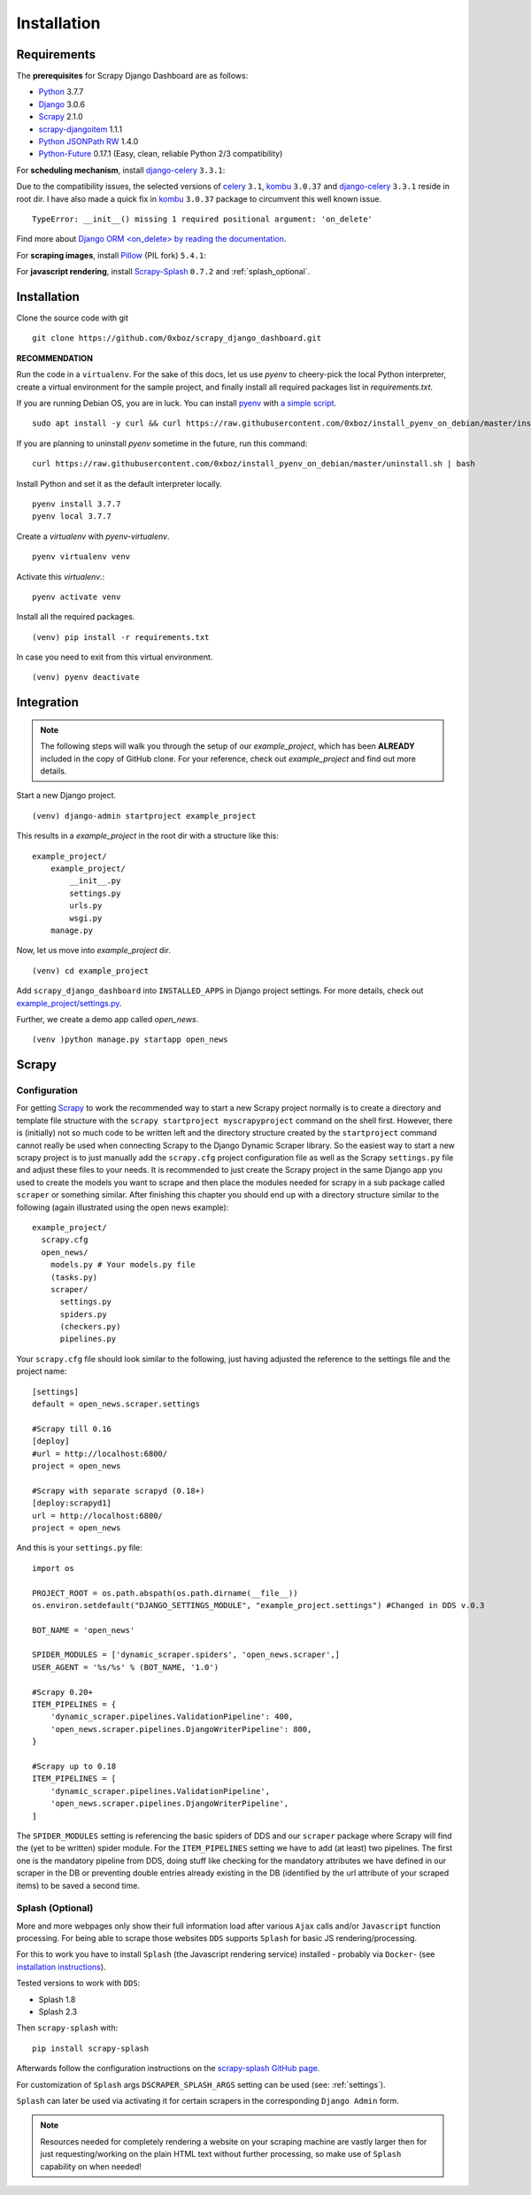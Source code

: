 .. _installation:

Installation
============

.. _requirements:

Requirements
------------
The **prerequisites** for Scrapy Django Dashboard are as follows:

* Python_ 3.7.7
* Django_ 3.0.6
* Scrapy_ 2.1.0
* `scrapy-djangoitem`_ 1.1.1
* `Python JSONPath RW`_  1.4.0
* `Python-Future`_ 0.17.1 (Easy, clean, reliable Python 2/3 compatibility)

For **scheduling mechanism**, install `django-celery`_ ``3.3.1``:

Due to the compatibility issues, the selected versions of `celery`_ ``3.1``, `kombu`_ ``3.0.37`` and `django-celery`_ ``3.3.1`` reside in root dir. I have also made a quick fix in `kombu`_ ``3.0.37`` package to circumvent this well known issue. ::
    
    TypeError: __init__() missing 1 required positional argument: 'on_delete'

Find more about `Django ORM <on_delete> by reading the documentation`_.

For **scraping images**, install `Pillow`_ (PIL fork) ``5.4.1``:

For **javascript rendering**, install `Scrapy-Splash`_ ``0.7.2`` and :ref:`splash_optional`.
 
Installation
-------------------
Clone the source code with git ::

    git clone https://github.com/0xboz/scrapy_django_dashboard.git

**RECOMMENDATION**  

Run the code in a ``virtualenv``. For the sake of this docs, let us use `pyenv` to cheery-pick the local Python interpreter, create a virtual environment for the sample project, and finally install all required packages list in `requirements.txt`.

If you are running Debian OS, you are in luck. You can install `pyenv`_ with `a simple script`_. ::

    sudo apt install -y curl && curl https://raw.githubusercontent.com/0xboz/install_pyenv_on_debian/master/install.sh | bash

If you are planning to uninstall `pyenv` sometime in the future, run this command: ::

    curl https://raw.githubusercontent.com/0xboz/install_pyenv_on_debian/master/uninstall.sh | bash

Install Python and set it as the default interpreter locally. ::

    pyenv install 3.7.7
    pyenv local 3.7.7

Create a `virtualenv` with `pyenv-virtualenv`. ::

    pyenv virtualenv venv

Activate this `virtualenv`.::

    pyenv activate venv

Install all the required packages. ::

    (venv) pip install -r requirements.txt

In case you need to exit from this virtual environment. ::

    (venv) pyenv deactivate

Integration
-------------------

.. Note::
    The following steps will walk you through the setup of our `example_project`, which has been **ALREADY** included in the copy of GitHub clone. For your reference, check out `example_project` and find out more details. 

Start a new Django project. ::

    (venv) django-admin startproject example_project

This results in a `example_project` in the root dir with a structure like this: ::

    example_project/  
        example_project/
            __init__.py  
            settings.py  
            urls.py  
            wsgi.py  
        manage.py  

Now, let us move into `example_project` dir. ::

    (venv) cd example_project

Add ``scrapy_django_dashboard`` into ``INSTALLED_APPS`` in Django project settings. For more details, check out `example_project/settings.py`_.

Further, we create a demo app called `open_news`. ::

    (venv )python manage.py startapp open_news

.. _settingupscrapypython:

Scrapy
-----------------

.. _setting_up_scrapy:

Configuration
^^^^^^^^^^^^^^^^^^^^

For getting Scrapy_ to work the recommended way to start a new Scrapy project normally is to create a directory
and template file structure with the ``scrapy startproject myscrapyproject`` command on the shell first. 
However, there is (initially) not so much code to be written left and the directory structure
created by the ``startproject`` command cannot really be used when connecting Scrapy to the Django Dynamic Scraper
library. So the easiest way to start a new scrapy project is to just manually add the ``scrapy.cfg`` 
project configuration file as well as the Scrapy ``settings.py`` file and adjust these files to your needs.
It is recommended to just create the Scrapy project in the same Django app you used to create the models you
want to scrape and then place the modules needed for scrapy in a sub package called ``scraper`` or something
similar. After finishing this chapter you should end up with a directory structure similar to the following
(again illustrated using the open news example)::

  example_project/
    scrapy.cfg
    open_news/
      models.py # Your models.py file
      (tasks.py)      
      scraper/
        settings.py
        spiders.py
        (checkers.py)
        pipelines.py
      
Your ``scrapy.cfg`` file should look similar to the following, just having adjusted the reference to the
settings file and the project name::
  
  [settings]
  default = open_news.scraper.settings
  
  #Scrapy till 0.16
  [deploy]
  #url = http://localhost:6800/
  project = open_news

  #Scrapy with separate scrapyd (0.18+)
  [deploy:scrapyd1]
  url = http://localhost:6800/
  project = open_news 


And this is your ``settings.py`` file::

  import os
  
  PROJECT_ROOT = os.path.abspath(os.path.dirname(__file__))
  os.environ.setdefault("DJANGO_SETTINGS_MODULE", "example_project.settings") #Changed in DDS v.0.3

  BOT_NAME = 'open_news'
  
  SPIDER_MODULES = ['dynamic_scraper.spiders', 'open_news.scraper',]
  USER_AGENT = '%s/%s' % (BOT_NAME, '1.0')
  
  #Scrapy 0.20+
  ITEM_PIPELINES = {
      'dynamic_scraper.pipelines.ValidationPipeline': 400,
      'open_news.scraper.pipelines.DjangoWriterPipeline': 800,
  }

  #Scrapy up to 0.18
  ITEM_PIPELINES = [
      'dynamic_scraper.pipelines.ValidationPipeline',
      'open_news.scraper.pipelines.DjangoWriterPipeline',
  ]

The ``SPIDER_MODULES`` setting is referencing the basic spiders of DDS and our ``scraper`` package where
Scrapy will find the (yet to be written) spider module. For the ``ITEM_PIPELINES`` setting we have to
add (at least) two pipelines. The first one is the mandatory pipeline from DDS, doing stuff like checking
for the mandatory attributes we have defined in our scraper in the DB or preventing double entries already
existing in the DB (identified by the url attribute of your scraped items) to be saved a second time.  

.. _splash_optional:

Splash (Optional)
^^^^^^^^^^^^^^^^^^^^^^^^^^^^

More and more webpages only show their full information load after various ``Ajax`` calls and/or ``Javascript`` 
function processing. For being able to scrape those websites ``DDS`` supports ``Splash`` for basic JS rendering/processing.

For this to work you have to install ``Splash`` (the Javascript rendering service) installed - probably via ``Docker``- 
(see `installation instructions <https://splash.readthedocs.org/en/latest/install.html>`_).

Tested versions to work with ``DDS``:
 
* Splash 1.8
* Splash 2.3  

Then ``scrapy-splash`` with::

    pip install scrapy-splash

Afterwards follow the configuration instructions on the `scrapy-splash GitHub page <https://github.com/scrapy-plugins/scrapy-splash#configuration>`_.

For customization of ``Splash`` args ``DSCRAPER_SPLASH_ARGS`` setting can be used (see: :ref:`settings`).

``Splash`` can later be used via activating it for certain scrapers in the corresponding ``Django Admin`` form.

.. note::
   Resources needed for completely rendering a website on your scraping machine are vastly larger then for just
   requesting/working on the plain HTML text without further processing, so make use of ``Splash`` capability
   on when needed!

.. _Python: https://www.python.org/
.. _Scrapy: http://www.scrapy.org/
.. _Django: https://www.djangoproject.com/
.. _`scrapy-djangoitem`: https://github.com/scrapy-plugins/scrapy-djangoitem
.. _`Python JSONPath RW`:  https://github.com/kennknowles/python-jsonpath-rw
.. _`Python-Future`: http://python-future.org/
.. _`django-celery`: https://github.com/celery/django-celery
.. _`celery`: https://github.com/celery/celery
.. _`kombu`: https://github.com/celery/kombu
.. _`Pillow`: https://python-pillow.github.io/
.. _`Scrapy-Splash`: https://github.com/scrapy-plugins/scrapy-splash
.. _`pyenv`: https://github.com/pyenv/pyenv

.. _`Django ORM <on_delete> by reading the documentation`: https://docs.djangoproject.com/en/3.0/ref/models/fields/#django.db.models.ForeignKey.on_delete
.. _`a simple script`: https://github.com/0xboz/install_pyenv_on_debian
.. _`example_project/settings.py`:  https://github.com/0xboz/scrapy_django_dashboard/blob/master/example_project/example_project/settings.py